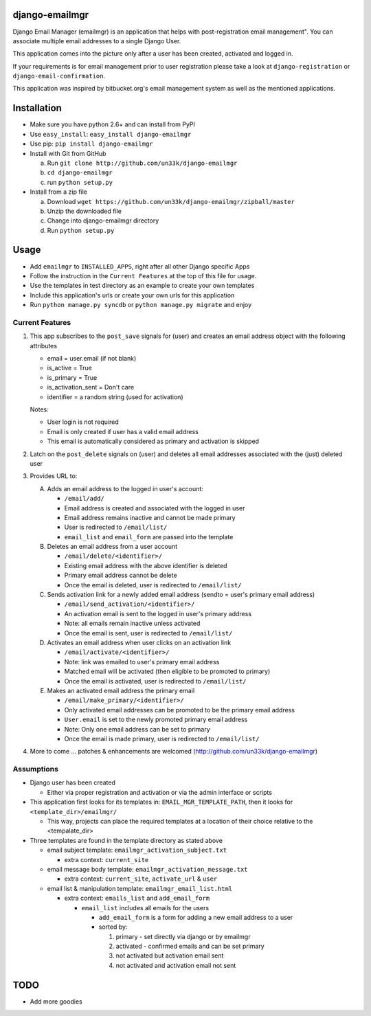 django-emailmgr
===============

Django Email Manager (emailmgr) is an application that helps with post-registration email management".
You can associate multiple email addresses to a single Django User.

This application comes into the picture only after a user has been created, activated
and logged in.

If your requirements is for email management prior to user registration please take a 
look at ``django-registration`` or ``django-email-confirmation``.

This application was inspired by bitbucket.org's email management system as well as 
the mentioned applications.


Installation
============

* Make sure you have python 2.6+ and can install from PyPI
* Use ``easy_install``: ``easy_install django-emailmgr``
* Use pip: ``pip install django-emailmgr``
* Install with Git from GitHub

  a. Run ``git clone http://github.com/un33k/django-emailmgr``
  b. ``cd django-emailmgr``
  c. run ``python setup.py``

* Install from a zip file

  a. Download ``wget https://github.com/un33k/django-emailmgr/zipball/master``
  b. Unzip the downloaded file
  c. Change into django-emailmgr directory
  d. Run ``python setup.py``


Usage
=====

* Add ``emailmgr`` to ``INSTALLED_APPS``, right after all other Django specific Apps
* Follow the instruction in the ``Current Features`` at the top of this file for usage.
* Use the templates in test directory as an example to create your own templates
* Include this application's urls or create your own urls for this application
* Run ``python manage.py syncdb`` or ``python manage.py migrate`` and enjoy


Current Features
----------------

1. This app subscribes to the ``post_save`` signals for (user) and creates an email address object with the following attributes

   * email = user.email (if not blank)
   * is_active = True
   * is_primary = True
   * is_activation_sent = Don't care
   * identifier = a random string (used for activation)
   
   Notes:

   * User login is not required
   * Email is only created if user has a valid email address
   * This email is automatically considered as primary and activation is skipped

2. Latch on the ``post_delete`` signals on (user) and deletes all email addresses associated with the (just) deleted user

3. Provides URL to:

   A. Adds an email address to the logged in user's account:

      * ``/email/add/``
      * Email address is created and associated with the logged in user
      * Email address remains inactive and cannot be made primary
      * User is redirected to ``/email/list/``
      * ``email_list`` and ``email_form`` are passed into the template

   B. Deletes an email address from a user account

      * ``/email/delete/<identifier>/``
      * Existing email address with the above identifier is deleted
      * Primary email address cannot be delete
      * Once the email is deleted, user is redirected to ``/email/list/``

   C. Sends activation link for a newly added email address (sendto = user's primary email address)

      * ``/email/send_activation/<identifier>/``
      * An activation email is sent to the logged in user's primary address
      * Note: all emails remain inactive unless activated
      * Once the email is sent, user is redirected to ``/email/list/``

   D. Activates an email address when user clicks on an activation link

      * ``/email/activate/<identifier>/``
      * Note: link was emailed to user's primary email address
      * Matched email will be activated (then eligible to be promoted to primary)
      * Once the email is activated, user is redirected to ``/email/list/``

   E. Makes an activated email address the primary email

      * ``/email/make_primary/<identifier>/``
      * Only activated email addresses can be promoted to be the primary email address
      * ``User.email`` is set to the newly promoted primary email address
      * Note: Only one email address can be set to primary
      * Once the email is made primary, user is redirected to ``/email/list/``

4. More to come ... patches & enhancements are welcomed (http://github.com/un33k/django-emailmgr)

Assumptions
-----------

* Django user has been created

  * Either via proper registration and activation or via the admin interface or scripts

* This application first looks for its templates in: ``EMAIL_MGR_TEMPLATE_PATH``, then it looks for ``<template_dir>/emailmgr/``

  * This way, projects can place the required templates at a location of their choice relative to the <tempalate_dir>

* Three templates are found in the template directory as stated above

  * email subject template: ``emailmgr_activation_subject.txt``

    * extra context: ``current_site``

  * email message body template: ``emailmgr_activation_message.txt``

    * extra context: ``current_site``, ``activate_url`` & ``user``

  * email list & manipulation template: ``emailmgr_email_list.html``

    * extra context: ``emails_list`` and ``add_email_form``

      * ``email_list`` includes all emails for the users

        * ``add_email_form`` is a form for adding a new email address to a user

        * sorted by:

          1. primary - set directly via django or by emailmgr
          2. activated - confirmed emails and can be set primary
          3. not activated but activation email sent
          4. not activated and activation email not sent


TODO
=====

* Add more goodies

